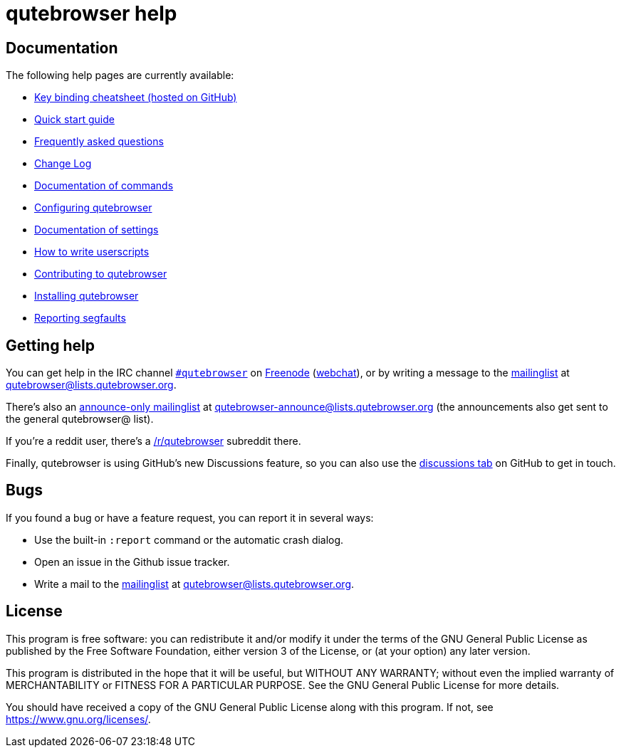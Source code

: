 qutebrowser help
================

Documentation
-------------

The following help pages are currently available:

* link:https://raw.githubusercontent.com/qutebrowser/qutebrowser/master/doc/img/cheatsheet-big.png[Key binding cheatsheet (hosted on GitHub)]
* link:../quickstart{outfilesuffix}[Quick start guide]
* link:../faq{outfilesuffix}[Frequently asked questions]
* link:../changelog{outfilesuffix}[Change Log]
* link:commands{outfilesuffix}[Documentation of commands]
* link:configuring{outfilesuffix}[Configuring qutebrowser]
* link:settings{outfilesuffix}[Documentation of settings]
* link:../userscripts{outfilesuffix}[How to write userscripts]
* link:../contributing{outfilesuffix}[Contributing to qutebrowser]
* link:../install{outfilesuffix}[Installing qutebrowser]
* link:../stacktrace{outfilesuffix}[Reporting segfaults]

Getting help
------------

You can get help in the IRC channel
irc://irc.freenode.org/#qutebrowser[`#qutebrowser`] on
http://freenode.net/[Freenode]
(https://webchat.freenode.net/?channels=#qutebrowser[webchat]), or by writing a
message to the
https://lists.schokokeks.org/mailman/listinfo.cgi/qutebrowser[mailinglist] at
mailto:qutebrowser@lists.qutebrowser.org[].

There's also an https://lists.schokokeks.org/mailman/listinfo.cgi/qutebrowser-announce[announce-only mailinglist]
at mailto:qutebrowser-announce@lists.qutebrowser.org[] (the announcements also
get sent to the general qutebrowser@ list).

If you're a reddit user, there's a
https://www.reddit.com/r/qutebrowser/[/r/qutebrowser] subreddit there.

Finally, qutebrowser is using GitHub's new Discussions feature, so you can also use the
https://github.com/qutebrowser/qutebrowser/discussions[discussions tab] on GitHub to get
in touch.

Bugs
----

If you found a bug or have a feature request, you can report it in several
ways:

* Use the built-in `:report` command or the automatic crash dialog.
* Open an issue in the Github issue tracker.
* Write a mail to the
https://lists.schokokeks.org/mailman/listinfo.cgi/qutebrowser[mailinglist] at
mailto:qutebrowser@lists.qutebrowser.org[].

License
-------

This program is free software: you can redistribute it and/or modify
it under the terms of the GNU General Public License as published by
the Free Software Foundation, either version 3 of the License, or
(at your option) any later version.

This program is distributed in the hope that it will be useful,
but WITHOUT ANY WARRANTY; without even the implied warranty of
MERCHANTABILITY or FITNESS FOR A PARTICULAR PURPOSE.  See the
GNU General Public License for more details.

You should have received a copy of the GNU General Public License
along with this program.  If not, see <https://www.gnu.org/licenses/>.
